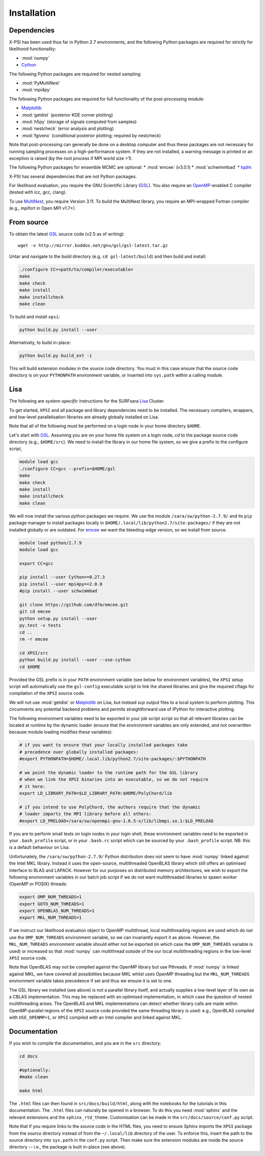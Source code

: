 .. _install:

Installation
============

Dependencies
------------

X-PSI has been used thus far in Python 2.7 environments, and the following
Python packages are required for strictly for likelihood functionality:

* :mod:`numpy`
* `Cython <http://cython.readthedocs.io/en/latest>`_

The following Python packages are required for nested sampling:

* :mod:`PyMultiNest`
* :mod:`mpi4py`

The following Python packages are required for full functionality of the
post-processing module:

* `Matplotlib <https://matplotlib.org/>`_
* :mod:`getdist` (posterior KDE corner plotting)
* :mod:`h5py` (storage of signals computed from samples)
* :mod:`nestcheck` (error analysis and plotting)
* :mod:`fgivenx` (conditional posterior plotting; required by nestcheck)

Note that post-processing can generally be done on a desktop computer and thus
these packages are not necessary for running sampling processes on a
high-performance system. If they are not installed, a warning message is
printed or an exception is raised (by the root process if MPI world size >1).

The following Python packages for ensemble MCMC are optional:
* :mod:`emcee` (v3.0.1)
* :mod:`schwimmbad`
* `tqdm <https://pypi.python.org/pypi/tqdm>`_

.. _emcee: http://emcee.readthedocs.io/en/latest/

X-PSI has several dependencies that are not Python packages.

For likelihood evaluation, you require the GNU Scientific Library
(`GSL <https://www.gnu.org/software/gsl/>`_). You also
require an `OpenMP`_-enabled C compiler (tested with icc, gcc, clang).

.. _OpenMP: http://www.openmp.org

To use `MultiNest`_, you require Version 3.11. To build the MultiNest library,
you require an MPI-wrapped Fortran compiler (e.g., mpifort in Open MPI v1.7+).

.. _MultiNest: https://github.com/farhanferoz/MultiNest

.. _source:

From source
-----------

To obtain the latest GSL_ source code (v2.5 as of writing)::

   wget -v http://mirror.koddos.net/gnu/gsl/gsl-latest.tar.gz

Untar and navigate to the build directory (e.g. ``cd gsl-latest/build``) and
then build and install:

.. code-block:: bash

    ./configure CC=<path/to/compiler/executable>
    make
    make check
    make install
    make installcheck
    make clean

To build and install ``xpsi``:

.. code-block:: bash

    python build.py install --user

Alternatively, to build in-place:

.. code-block:: bash

    python build.py build_ext -i

This will build extension modules in the source code directory. You must in
this case ensure that the source code directory is on your ``PYTHONPATH``
environment variable, or inserted into ``sys.path`` within a calling module.

Lisa
----

The following are *system-specific* instructions for the SURFsara
`Lisa <https://userinfo.surfsara.nl/systems/lisa>`_ Cluster.

To get started, ``XPSI`` and all package and library dependencies need to be
installed. The necessary compilers, wrappers, and low-level parallelisation
libraries are already globally installed on Lisa.

Note that all of the following must be performed on a login node in your
home directory ``$HOME``.

Let's start with GSL_. Assuming you are on your home file system on a login
node, `cd` to the package source code directory (e.g., ``$HOME/src``).
We need to install the library in our home file system, so we give a prefix to
the configure script, 

.. code-block:: bash

    module load gcc
    ./configure CC=gcc --prefix=$HOME/gsl
    make
    make check
    make install
    make installcheck
    make clean

We will now install the various python packages we require. We use the module
``/sara/sw/python-2.7.9/`` and its ``pip`` package manager to install packages
locally in ``$HOME/.local/lib/python2.7/site-packages/`` if they are not
installed globally or are outdated. For emcee_ we want the bleeding-edge
version, so we install from source.

.. code-block:: bash

    module load python/2.7.9
    module load gcc

    export CC=gcc

    pip install --user Cython==0.27.3
    pip install --user mpi4py==2.0.0
    #pip install --user schwimmbad

    git clone https://github.com/dfm/emcee.git
    git cd emcee
    python setup.py install --user
    py.test -v tests
    cd ..
    rm -r emcee

    cd XPSI/src
    python build.py install --user --use-cython
    cd $HOME

Provided the GSL prefix is in your ``PATH`` environment variable (see below for
environment variables), the ``XPSI`` setup script will automatically use
the ``gsl-config`` executable script to link the shared libraries and give the
required cflags for compilation of the ``XPSI`` source code.

We will not use :mod:`getdist` or Matplotlib_ on Lisa, but instead `scp` output
files to a local system to perform plotting. This circumvents any potential
backend problems and permits straightforward use of IPython for interactive
plotting.

.. We will now install `PolyChord`_. Untar the source code archive and `cd` into
    it. Edit the ``PyPolyChord`` target in the ``Makefile``:
    .. code-block:: bash
        PyPolyChord: environment $(LIB_DIR)/libchord.so
            python setup.py install --user
    .. code-block:: bash
        module load python/2.7.9
        module load openmpi/gnu
        #optionally DEBUG=1
        make PyPolyChord MPI=1 COMPILER_TYPE=gnu
        make clean

The following environment variables need to be exported in your job script
script so that all relevant libraries can be located at *runtime* by the
dynamic loader (ensure that the environment variables are only extended, and
not overwritten because module loading modifies these variables):

.. code-block:: bash

    # if you want to ensure that your locally installed packages take
    # precedence over globally installed packages:
    #export PYTHONPATH=$HOME/.local.lib/python2.7/site-packages/:$PYTHONPATH

    # we point the dynamic loader to the runtime path for the GSL library
    # when we link the XPSI binaries into an executable, so we do not require
    # it here:
    export LD_LIBRARY_PATH=$LD_LIBRARY_PATH:$HOME/PolyChord/lib

    # if you intend to use PolyChord, the authors require that the dynamic
    # loader imports the MPI library before all others:
    #export LD_PRELOAD=/sara/sw/openmpi-gnu-1.6.5-x/lib/libmpi.so.1:$LD_PRELOAD

If you are to perform small tests on login nodes in your login shell, these
environment variables need to be exported in your ``.bash_profile`` script, or
in your ``.bash.rc`` script which can be sourced by your ``.bash_profile``
script. NB: this is a default behaviour on Lisa.

Unfortunately, the ``/sara/sw/python-2.7.9/`` Python distribution does not
seem to have :mod:`numpy` linked against the Intel MKL library. Instead it
uses the open-source, multithreaded OpenBLAS library which still offers an
optimised interface to BLAS and LAPACK. However for our purposes on distributed
memory architectures, we  wish to export the following environment variables
in our batch job script if we do not want multithreaded libraries to spawn
worker (OpenMP or POSIX) threads:

.. code-block:: bash

    export OMP_NUM_THREADS=1
    export GOTO_NUM_THREADS=1
    export OPENBLAS_NUM_THREADS=1
    export MKL_NUM_THREADS=1

If we instruct our likelihood evaluation object to OpenMP multithread, local
multithreading regions are used which do not use the ``OMP_NUM_THREADS``
environment variable, so we can invariantly export it as above. However, the
``MKL_NUM_THREADS`` environment variable should either not be exported (in
which case the ``OMP_NUM_THREADS`` variable is used) or increased so that 
:mod:`numpy` can multithread outside of the our local multithreading regions
in the low-level ``XPSI`` source code.

Note that OpenBLAS may not be compiled against the OpenMP library but use
Pthreads. If :mod:`numpy` *is* linked against MKL, we have covered all
possibilities because MKL whilst uses OpenMP threading but the
``MKL_NUM_THREADS`` environment variable takes precedence if set and thus we
ensure it is set to one.

The GSL library we installed (see above) is not a parallel library itself,
and actually supplies a low-level layer of its own as a CBLAS implementation.
This may be replaced with an optimised implementation, in which case the
question of nested multithreading arises. The OpenBLAS and MKL implementations
can detect whether library calls are made within OpenMP-parallel regions of
the ``XPSI`` source code provided the same threading library is used: e.g.,
OpenBLAS compiled with ``USE_OPENMP=1``, or ``XPSI`` compiled with an Intel
compiler and linked against MKL.

Documentation
-------------

If you wish to compile the documentation, and you are in the ``src`` directory:

.. code-block:: bash

    cd docs

    #optionally:
    #make clean

    make html

The ``.html`` files can then found in ``src/docs/build/html``, along with the
notebooks for the tutorials in this documentation. The ``.html`` files can 
naturally be opened in a browser. To do this you need :mod:`sphinx` and the
relevant extensions and the ``sphinx_rtd_theme``. Customisation can be made
in the ``src/docs/source/conf.py`` script.

Note that if you require links to the source code in the HTML files, you need
to ensure Sphinx imports the ``XPSI`` package from the *source* directory
instead of from the ``~/.local/lib`` directory of the user. To enforce this,
insert the path to the source directory into ``sys.path`` in the ``conf.py``
script. Then make sure the extension modules are inside the source directory
-- i.e., the package is built in-place (see above).





